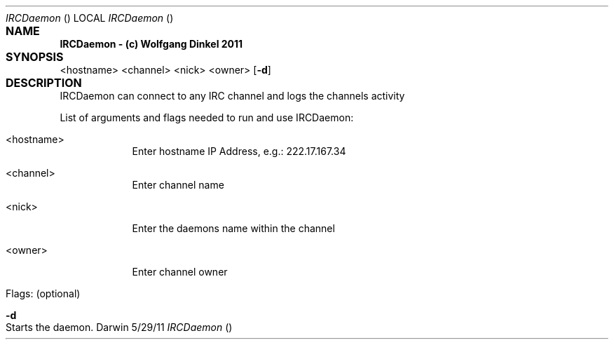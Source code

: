 .Dd 5/29/11					
.Dt IRCDaemon				\" program
.Os Darwin
.Sh NAME					
.Nm IRCDaemon - (c) Wolfgang Dinkel 2011
.Sh SYNOPSIS				\" required
.Nm
.\" .Op Fl a Ar path \" [-a path] 
.\" .Op Ar file \" [file]
.\" .Op Ar \" [file ...]
.\" .Ar arg0 \" Underlined argument - use .Ar anywhere to underline
<hostname> <channel> <nick> <owner> \" Arguments
.Op Fl d \" [-abcd]
.Sh DESCRIPTION				\" Section Header - required - don't modify
IRCDaemon can connect to any IRC channel and logs the channels activity
.Pp							\" space
List of arguments and flags needed to run and use IRCDaemon:
.Bl -tag -width -indent \" Beginning og tag list
.It <hostname> \" Each item preceded by .It macro
Enter  hostname IP Address, e.g.: 222.17.167.34
.It <channel>
Enter channel name
.It <nick>
Enter the daemons name within the channel
.It <owner>
Enter channel owner
.It Flags: (optional)
.El							
.Pp
.Bl -tag -width -indent		
.It Fl d \"-a flag as a list item
Starts the daemon.
.El
.Pp
